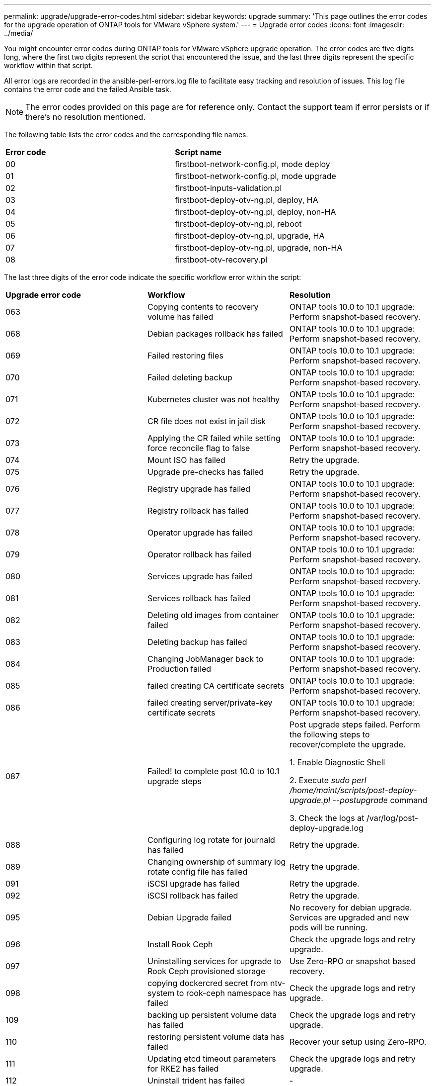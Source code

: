 ---
permalink: upgrade/upgrade-error-codes.html
sidebar: sidebar
keywords: upgrade
summary: 'This page outlines the error codes for the upgrade operation of ONTAP tools for VMware vSphere system.'
---
= Upgrade error codes
:icons: font
:imagesdir: ../media/

[.lead]
You might encounter error codes during ONTAP tools for VMware vSphere upgrade operation. 
The error codes are five digits long, where the first two digits represent the script that encountered the issue, and the last three digits represent the specific workflow within that script.

All error logs are recorded in the ansible-perl-errors.log file to facilitate easy tracking and resolution of issues. This log file contains the error code and the failed Ansible task. 

[NOTE]
The error codes provided on this page are for reference only. Contact the support team if error persists or if there's no resolution mentioned.

The following table lists the error codes and the corresponding file names.

|===

|*Error code*| *Script name*
|00 |firstboot-network-config.pl, mode deploy
|01 |firstboot-network-config.pl, mode upgrade
|02 |firstboot-inputs-validation.pl
|03 |firstboot-deploy-otv-ng.pl, deploy, HA
|04 |firstboot-deploy-otv-ng.pl, deploy, non-HA
|05 |firstboot-deploy-otv-ng.pl, reboot
|06 |firstboot-deploy-otv-ng.pl, upgrade, HA
|07 |firstboot-deploy-otv-ng.pl, upgrade, non-HA
|08 |firstboot-otv-recovery.pl

|===

The last three digits of the error code indicate the specific workflow error within the script:

|===
|*Upgrade error code* |*Workflow* |*Resolution*
|063 |Copying contents to recovery volume has failed |ONTAP tools 10.0 to 10.1 upgrade: Perform snapshot-based recovery.
|068 |Debian packages rollback has failed |ONTAP tools 10.0 to 10.1 upgrade: Perform snapshot-based recovery.
|069 |Failed restoring files |ONTAP tools 10.0 to 10.1 upgrade: Perform snapshot-based recovery.
|070 |Failed deleting backup |ONTAP tools 10.0 to 10.1 upgrade: Perform snapshot-based recovery.
|071 |Kubernetes cluster was not healthy |ONTAP tools 10.0 to 10.1 upgrade: Perform snapshot-based recovery.
|072 |CR file does not exist in jail disk |ONTAP tools 10.0 to 10.1 upgrade: Perform snapshot-based recovery.
|073 |Applying the CR failed while setting force reconcile flag to false |ONTAP tools 10.0 to 10.1 upgrade: Perform snapshot-based recovery.
|074 |Mount ISO has failed |Retry the upgrade.
|075 |Upgrade pre-checks has failed |Retry the upgrade.
|076 |Registry upgrade has failed |ONTAP tools 10.0 to 10.1 upgrade: Perform snapshot-based recovery.
|077 |Registry rollback has failed |ONTAP tools 10.0 to 10.1 upgrade: Perform snapshot-based recovery.
|078 |Operator upgrade has failed |ONTAP tools 10.0 to 10.1 upgrade: Perform snapshot-based recovery.
|079 |Operator rollback has failed |ONTAP tools 10.0 to 10.1 upgrade: Perform snapshot-based recovery.
|080 |Services upgrade has failed |ONTAP tools 10.0 to 10.1 upgrade: Perform snapshot-based recovery.
|081 |Services rollback has failed |ONTAP tools 10.0 to 10.1 upgrade: Perform snapshot-based recovery.
|082 |Deleting old images from container failed |ONTAP tools 10.0 to 10.1 upgrade: Perform snapshot-based recovery.
|083 |Deleting backup has failed |ONTAP tools 10.0 to 10.1 upgrade: Perform snapshot-based recovery.
|084 |Changing JobManager back to Production failed |ONTAP tools 10.0 to 10.1 upgrade: Perform snapshot-based recovery.
|085 |failed creating CA certificate secrets |ONTAP tools 10.0 to 10.1 upgrade: Perform snapshot-based recovery.
|086 |failed creating server/private-key certificate secrets |ONTAP tools 10.0 to 10.1 upgrade: Perform snapshot-based recovery.
|087 |Failed! to complete post 10.0 to 10.1 upgrade steps |Post upgrade steps failed. Perform the following steps to recover/complete the upgrade.

1. Enable Diagnostic Shell

2. Execute _sudo perl /home/maint/scripts/post-deploy-upgrade.pl --postupgrade_ command

3. Check the logs at /var/log/post-deploy-upgrade.log

|088 |Configuring log rotate for journald has failed |Retry the upgrade.
|089 |Changing ownership of summary log rotate config file has failed |Retry the upgrade.
|091 |iSCSI upgrade has failed |Retry the upgrade.
|092 |iSCSI rollback has failed |Retry the upgrade.
|095 |Debian Upgrade failed |No recovery for debian upgrade. Services are upgraded and new pods will be running.
|096 |Install Rook Ceph |Check the upgrade logs and retry upgrade.
|097 |Uninstalling services for upgrade to Rook Ceph provisioned storage |Use Zero-RPO or snapshot based recovery. 
|098 |copying dockercred secret from ntv-system to rook-ceph namespace has failed |Check the upgrade logs and retry upgrade.
|109 |backing up persistent volume data has failed |Check the upgrade logs and retry upgrade.
|110 |restoring persistent volume data has failed |Recover your setup using Zero-RPO.
|111 |Updating etcd timeout parameters for RKE2 has failed |Check the upgrade logs and retry upgrade.
|112 |Uninstall trident has failed |-

|===
Learn more about https://kb.netapp.com/data-mgmt/OTV/VSC_Kbs/How_to_restore_ONTAP_tools_for_VMware_vSphere_if_upgrade_fails_from_version_10.0_to_10.1[How to restore ONTAP tools for VMware vSphere if upgrade fails from version 10.0 to 10.1]
